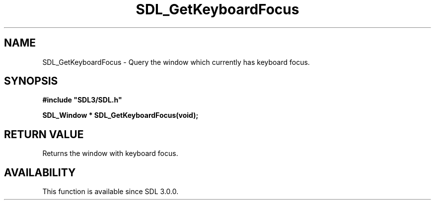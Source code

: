 .\" This manpage content is licensed under Creative Commons
.\"  Attribution 4.0 International (CC BY 4.0)
.\"   https://creativecommons.org/licenses/by/4.0/
.\" This manpage was generated from SDL's wiki page for SDL_GetKeyboardFocus:
.\"   https://wiki.libsdl.org/SDL_GetKeyboardFocus
.\" Generated with SDL/build-scripts/wikiheaders.pl
.\"  revision SDL-aba3038
.\" Please report issues in this manpage's content at:
.\"   https://github.com/libsdl-org/sdlwiki/issues/new
.\" Please report issues in the generation of this manpage from the wiki at:
.\"   https://github.com/libsdl-org/SDL/issues/new?title=Misgenerated%20manpage%20for%20SDL_GetKeyboardFocus
.\" SDL can be found at https://libsdl.org/
.de URL
\$2 \(laURL: \$1 \(ra\$3
..
.if \n[.g] .mso www.tmac
.TH SDL_GetKeyboardFocus 3 "SDL 3.0.0" "SDL" "SDL3 FUNCTIONS"
.SH NAME
SDL_GetKeyboardFocus \- Query the window which currently has keyboard focus\[char46]
.SH SYNOPSIS
.nf
.B #include \(dqSDL3/SDL.h\(dq
.PP
.BI "SDL_Window * SDL_GetKeyboardFocus(void);
.fi
.SH RETURN VALUE
Returns the window with keyboard focus\[char46]

.SH AVAILABILITY
This function is available since SDL 3\[char46]0\[char46]0\[char46]

